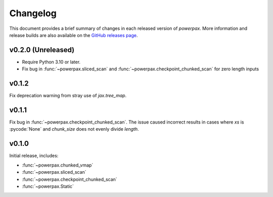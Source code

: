 Changelog
=========

This document provides a brief summary of changes in each released
version of `powerpax`. More information and release builds are also
available on the `GitHub releases page
<https://github.com/karlotness/powerpax/releases>`__.

v0.2.0 (Unreleased)
-------------------

* Require Python 3.10 or later.
* Fix bug in :func:`~powerpax.sliced_scan` and
  :func:`~powerpax.checkpoint_chunked_scan` for zero length inputs

v0.1.2
------
Fix deprecation warning from stray use of `jax.tree_map`.

v0.1.1
------
Fix bug in :func:`~powerpax.checkpoint_chunked_scan`. The issue caused
incorrect results in cases where `xs` is :pycode:`None` and
`chunk_size` does not evenly divide `length`.

v0.1.0
------
Initial release, includes:

* :func:`~powerpax.chunked_vmap`
* :func:`~powerpax.sliced_scan`
* :func:`~powerpax.checkpoint_chunked_scan`
* :func:`~powerpax.Static`
